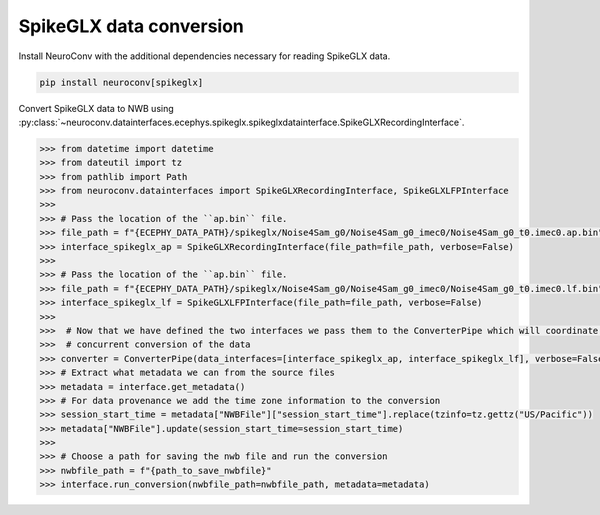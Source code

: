 SpikeGLX data conversion
------------------------

Install NeuroConv with the additional dependencies necessary for reading SpikeGLX data.

.. code-block:: bash

    pip install neuroconv[spikeglx]

Convert SpikeGLX data to NWB using :py:class:`~neuroconv.datainterfaces.ecephys.spikeglx.spikeglxdatainterface.SpikeGLXRecordingInterface`.

.. code-block:: python

    >>> from datetime import datetime
    >>> from dateutil import tz
    >>> from pathlib import Path
    >>> from neuroconv.datainterfaces import SpikeGLXRecordingInterface, SpikeGLXLFPInterface
    >>>
    >>> # Pass the location of the ``ap.bin`` file.
    >>> file_path = f"{ECEPHY_DATA_PATH}/spikeglx/Noise4Sam_g0/Noise4Sam_g0_imec0/Noise4Sam_g0_t0.imec0.ap.bin"
    >>> interface_spikeglx_ap = SpikeGLXRecordingInterface(file_path=file_path, verbose=False)
    >>>
    >>> # Pass the location of the ``ap.bin`` file.
    >>> file_path = f"{ECEPHY_DATA_PATH}/spikeglx/Noise4Sam_g0/Noise4Sam_g0_imec0/Noise4Sam_g0_t0.imec0.lf.bin"
    >>> interface_spikeglx_lf = SpikeGLXLFPInterface(file_path=file_path, verbose=False)
    >>>
    >>>  # Now that we have defined the two interfaces we pass them to the ConverterPipe which will coordinate the
    >>>  # concurrent conversion of the data
    >>> converter = ConverterPipe(data_interfaces=[interface_spikeglx_ap, interface_spikeglx_lf], verbose=False)
    >>> # Extract what metadata we can from the source files
    >>> metadata = interface.get_metadata()
    >>> # For data provenance we add the time zone information to the conversion
    >>> session_start_time = metadata["NWBFile"]["session_start_time"].replace(tzinfo=tz.gettz("US/Pacific"))
    >>> metadata["NWBFile"].update(session_start_time=session_start_time)
    >>>
    >>> # Choose a path for saving the nwb file and run the conversion
    >>> nwbfile_path = f"{path_to_save_nwbfile}"
    >>> interface.run_conversion(nwbfile_path=nwbfile_path, metadata=metadata)
